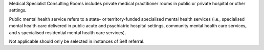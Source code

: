 Medical Specialist Consulting Rooms includes private medical practitioner rooms
in public or private hospital or other settings.

Public mental health service refers to a state- or territory-funded specialised
mental health services (i.e., specialised mental health care delivered in
public acute and psychiatric hospital settings, community mental health care
services, and s specialised residential mental health care services).

Not applicable should only be selected in instances of Self referral.
